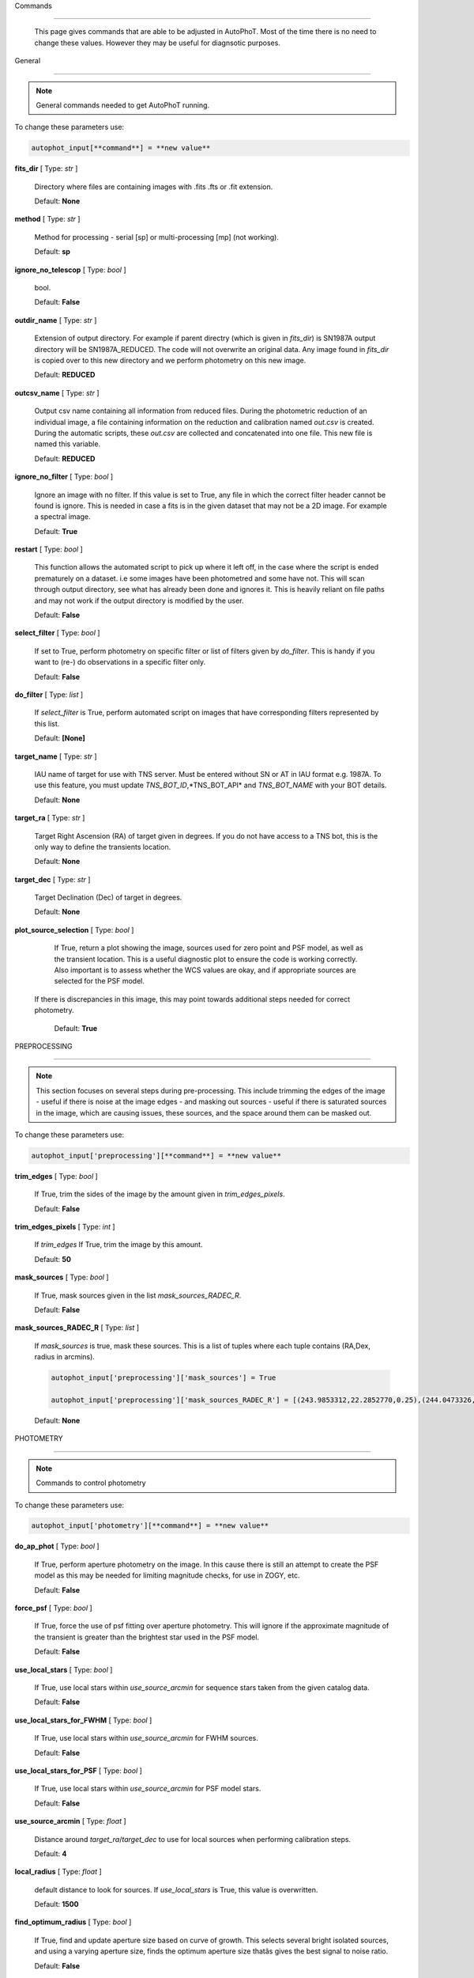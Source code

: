 

Commands

========



	This page gives commands that are able to be adjusted in AutoPhoT. Most of the time there is no need to change these values. However they may be useful for diagnsotic purposes.



General

-------



.. note::

   General commands needed to get AutoPhoT running.





To change these parameters use:



.. code-block::  python



   autophot_input[**command**] = **new value**



**fits_dir** [ Type: *str* ] 

	Directory where files are containing images with .fits .fts  or .fit extension.



	Default: **None**



**method** [ Type: *str* ] 

	Method for processing - serial [sp] or multi-processing [mp] (not working).



	Default: **sp**



**ignore_no_telescop** [ Type: *bool* ] 

	bool.



	Default: **False**



**outdir_name** [ Type: *str* ] 

	Extension of output directory. For example if parent directry (which is given in *fits_dir*) is SN1987A output directory will be SN1987A_REDUCED. The code will not overwrite an original data. Any image found in *fits_dir* is copied over to this new directory and we perform photometry on this new image.



	Default: **REDUCED**



**outcsv_name** [ Type: *str* ] 

	Output csv name containing all information from reduced files. During the photometric reduction of an individual image, a file containing information on the reduction and calibration named *out.csv* is created. During the automatic scripts, these *out.csv* are collected and concatenated into one file. This new file is named this variable.



	Default: **REDUCED**



**ignore_no_filter** [ Type: *bool* ] 

	Ignore an image with no filter. If this value is set to True, any file in which the correct filter header cannot be found is ignore. This is needed in case a fits is in the given dataset that may not be a 2D image. For example a spectral image.



	Default: **True**



**restart** [ Type: *bool* ] 

	This function allows the automated script to pick up where it left off, in the case where the script is ended prematurely on a dataset. i.e some images have been photometred and some have not. This will scan through output directory, see what has already been done and ignores it. This is heavily reliant on file paths and may not work if the output directory is modified by the user.



	Default: **False**



**select_filter** [ Type: *bool* ] 

	If set to True, perform photometry on specific filter or list of filters given by *do_filter*. This is handy if you want to (re-) do observations in a specific filter only.



	Default: **False**



**do_filter** [ Type: *list* ] 

	If *select_filter* is True, perform automated script on images that have corresponding filters represented by this list.



	Default: **[None]**



**target_name** [ Type: *str* ] 

	IAU name of target for use with TNS server. Must be entered without SN or AT in IAU format e.g. 1987A. To use this feature, you must update *TNS_BOT_ID*,*TNS_BOT_API* and *TNS_BOT_NAME* with your BOT details.



	Default: **None**



**target_ra** [ Type: *str* ] 

	Target Right Ascension (RA) of target given in degrees. If you do not have access to a TNS bot, this is the only way to define the transients location.



	Default: **None**



**target_dec** [ Type: *str* ] 

	Target Declination (Dec) of target in degrees.



	Default: **None**



**plot_source_selection** [ Type: *bool* ] 

	If True, return a plot showing the image, sources used for zero point and PSF model, as well as the transient location. This is a useful diagnostic plot to ensure the code is working correctly. Also important is to assess whether the WCS values are okay, and if appropriate sources are selected for the PSF model. 
 If there is discrepancies in this image, this may point towards additional steps needed for correct photometry.



	Default: **True**





PREPROCESSING

-------------



.. note::

   This section focuses on several steps during pre-processing. This include trimming the edges of the image - useful if there is noise at the image edges - and masking out sources - useful if there is saturated sources in the image, which are causing issues, these sources, and the space around them can be masked out.



To change these parameters use:



.. code-block::  python



   autophot_input['preprocessing'][**command**] = **new value**



**trim_edges** [ Type: *bool* ] 

	If True, trim the sides of the image by the amount given in *trim_edges_pixels*.



	Default: **False**



**trim_edges_pixels** [ Type: *int* ] 

	If  *trim_edges* If True, trim the image by this amount.



	Default: **50**



**mask_sources** [ Type: *bool* ] 

	If True, mask sources given in the list *mask_sources_RADEC_R*.



	Default: **False**



**mask_sources_RADEC_R** [ Type: *list* ] 

	If *mask_sources* is true, mask these sources. This is a list of tuples where each tuple contains (RA,Dex, radius in arcmins).

	.. code:: python

	   autophot_input['preprocessing']['mask_sources'] = True

	   autophot_input['preprocessing']['mask_sources_RADEC_R'] = [(243.9853312,22.2852770,0.25),(244.0473326,22.3007016.0.5)].



	Default: **None**





PHOTOMETRY

----------



.. note::

   Commands to control photometry



To change these parameters use:



.. code-block::  python



   autophot_input['photometry'][**command**] = **new value**



**do_ap_phot** [ Type: *bool* ] 

	If True, perform aperture photometry on the image. In this cause there is still an attempt to create the PSF model as this may be needed for limiting magnitude checks, for use in ZOGY, etc.



	Default: **False**



**force_psf** [ Type: *bool* ] 

	If True, force the use of psf fitting over aperture photometry. This will ignore if the approximate magnitude of the transient is greater than the brightest star used in the PSF model.



	Default: **False**



**use_local_stars** [ Type: *bool* ] 

	If True, use local stars within *use_source_arcmin* for sequence stars taken from the given catalog data.



	Default: **False**



**use_local_stars_for_FWHM** [ Type: *bool* ] 

	If True, use local stars within *use_source_arcmin* for FWHM sources.



	Default: **False**



**use_local_stars_for_PSF** [ Type: *bool* ] 

	If True, use local stars within *use_source_arcmin* for PSF model stars.



	Default: **False**



**use_source_arcmin** [ Type: *float* ] 

	Distance around *target_ra*/*target_dec* to use for local sources when performing calibration steps.



	Default: **4**



**local_radius** [ Type: *float* ] 

	default distance to look for sources. If *use_local_stars* is True, this value is overwritten.



	Default: **1500**



**find_optimum_radius** [ Type: *bool* ] 

	If True, find and update aperture size based on curve of growth. This selects several bright isolated sources, and using a varying aperture size, finds the optimum aperture size thatâs gives the best signal to noise ratio.



	Default: **False**



**check_nyquist** [ Type: *bool* ] 

	If True, check that FWHM of image does not fall below a limit given by *nyquist_limit*, if so, use aperture photometry. PSF photometry can result in poor measurements due to suffering from under sampling and centroiding difficulties.



	Default: **True**



**nyquist_limit** [ Type: *float* ] 

	Pixel limit for FWHM to perform aperture photometry. Only applicable is *check_nyquist* is True.



	Default: **3**



**ap_size** [ Type: *float* ] 

	Default Aperture size. This is taken as the multiple of the image full width half maximum.



	Default: **1.7**



**inf_ap_size** [ Type: *float* ] 

	Default *inifinite* aperture size used for aperture correction. Although this is not infinite in size, it is assumed large enough to capture significantly larger flux than the standard aperture size. Must be larger than *ap_size*. Cannot be larger than *scale_multipler*.



	Default: **2.5**



**ap_corr_sigma** [ Type: *float* ] 

	Sigma clip value when returning the aperture corrections. This is used to clean data of any outliers, e.g. galaxies or saturated sources.



	Default: **3**



**ap_corr_plot** [ Type: *bool* ] 

	If True return a plot of the aperture corrections. Plot will produce a histogram-like distribution with a gaussian curve fit to the data for visual illistration.



	Default: **False**



**r_in_size** [ Type: *float* ] 

	Inner radius of annulus for background estimate when performing aperture photometry. Should be slightly larger than the aperture size (*ap_size*).



	Default: **2**



**r_out_size** [ Type: *float* ] 

	Outer radius of annulus for background estimate when performing aperture photometry. Should be slightly larger than the aperture size (*ap_size*) and r_in_size.



	Default: **3**





TEMPLATES

---------



.. note::

   These are the commands to control the calibration of the template files.



To change these parameters use:



.. code-block::  python



   autophot_input['templates'][**command**] = **new value**



**use_user_template** [ Type: *bool* ] 

	If True, use the templates supplied by the user. Else attempt to download these templates from the Pan Starrs image cutout website.



	Default: **True**





WCS

---



.. note::

   These commands are concerned with the World Coordinate System (WCS) of an image. These values should be a accurate as possible. While the script can account for sight offset (a few pixels). Significant offsets will result in poor calibration and photometry.



To change these parameters use:



.. code-block::  python



   autophot_input['wcs'][**command**] = **new value**



**allow_wcs_recheck** [ Type: *bool* ] 

	If the offset between when the where the sources are detected and where the WCS values say the should be is too large, allow the script to redo these WCS values and re-attempt the matching script.



	Default: **False**



**remove_wcs** [ Type: *bool* ] 

	If True, remove any pre-existing WCS keywords in a header image and check the local version of Astrometry.net for new values. This is also recommended that correct WCS are vital for precision photometry.



	Default: **True**



**force_wcs_redo** [ Type: *bool* ] 

	If True, an image is discarded from the automated script if its WCS cannot be solved.



	Default: **False**



**solve_field_exe_loc** [ Type: *str* ] 

	Absolute file path of the *solve-field* executable from Astromety.net. This is required to solve for WCS.



	Default: **None**



**offset_param** [ Type: *float* ] 

	Mean pixel distance criteria between trusting original WCS and looking it up. If the average offset between fitted position this, the code will recheck the WCS.



	Default: **5.0**



**search_radius** [ Type: *float* ] 

	When solving for WCS, Tell astrometry.net to search around this distance (in degrees) around the target location within the index files. This can greater speed up computation times and maybe necessary for successful completion.



	Default: **0.25**



**downsample** [ Type: *int* ] 

	If working with very large image arrays, when can pass this value to astrometry.net to downsample the image before running through astrometry.net.



	Default: **2**



**cpulimit** [ Type: *float* ] 

	Max time allowed to solve for WCS values. If Astrometry.net exceeds this value, and error is raised.



	Default: **180**



**update_wcs_scale** [ Type: *bool* ] 

	If True, check the output of astrometry.net and update *telescope.yml* with the pixel scale value from the output.



	Default: **False**



**use_xylist** [ Type: *bool* ] 

	If True, perform source detection on an image and pass a list of XY pixel values of bright sources rather than passing image to astrometry.net. This is useful if there is strong background contamination in the image (as may be common in infra-red images).



	Default: **False**



**TNS_BOT_ID** [ Type: *str* ] 

	Bot ID of your TNS bot. This is needed to use *target_name* as an input to access the most up to date information on a transients position.



	Default: **None**



**TNS_BOT_NAME** [ Type: *str* ] 

	Bot Name of your TNS bot.



	Default: **None**



**TNS_BOT_API** [ Type: *str* ] 

	Bot API key of your TNS bot.



	Default: **None**





CATALOG

-------



.. note::

   These commands concern obtaining and using photometric sequence data.



To change these parameters use:



.. code-block::  python



   autophot_input['catalog'][**command**] = **new value**



**use_catalog** [ Type: *str* ] 

	Keywords of catalog with information covering the fielf of view of your image. To date the available catalogs are:

	 * pan_starrs
	 * 2mass
	 * apass
	 * skymapper
	 * sdss.



	Default: **None**



**catalog_custom_fpath** [ Type: *str* ] 

	If using a custom catalog, set *use_catalog: to *custom* and this value gives the location of this *csv* file

	.. code:: python

	   autophot_input['catalog']['use_catalog'] = 'custom'

	   autophot_input['catalog']['catalog_custom_fpath'] = '/Users/seanbrennan/Desktop/my_custom_catalog.csv'.



	Default: **None**



**catalog_radius** [ Type: *float* ] 

	When downloading new catalogs, fetch data around the target lcation within this radius (in degrees).



	Default: **0.25**



**plot_catalog_nondetections** [ Type: *bool* ] 

	If True, return a histogram plot of the sources (not) detected based on their signal to noise ratio.



	Default: **False**



**include_IR_sequence_data** [ Type: *bool* ] 

	If True, include IR sequence data from 2MASS in the catalog data. This is useful if you have a large dataset that which includes JHK data.



	Default: **True**



**matching_source_FWHM_limt** [ Type: *flaot* ] 

	When matching cataog sources, exclude sources that differ by the image FWHM by this amount. This value is defaulted to a very large amount, to make the variable acceptable, set this value to 1-3.



	Default: **100**



**catalog_matching_limit** [ Type: *float* ] 

	Ignore catalog sources that have a given magnitude (i.e. not measured) lower than this value. This is used to decrease computation time, by ignoring sources that are expected to be too faint.



	Default: **20**



**max_catalog_sources** [ Type: *float* ] 

	Max amount of catalog sources to use. This is used to decrease computation time. When fitting sources, we fit for the brightest sources first.



	Default: **300**





COSMIC_RAYS

-----------



.. note::

   Commands for cosmic ray cleaning. Cosmic rays should be removed as they can lead to poor fitting when using PSF photometry and increased counts when using aperture. By default we use `Astroscrappy <https://github.com/astropy/astroscrappy>`_ for cosmic ray removal.



To change these parameters use:



.. code-block::  python



   autophot_input['cosmic_rays'][**command**] = **new value**



**remove_cmrays** [ Type: *bool* ] 

	If True, remove cosmic rays. This is left as a boolean option as some reduction pipelines may remove cosmic rays during their execution. If your data is already cleaned of cosmic rays. If an image has already be run through the automated script, the keyword *CRAY_RMD* is written to the file. If this keyword is found, cosmic ray removal steps are ignored.



	Default: **True**



**use_lacosmic** [ Type: *bool* ] 

	use LaCosmic from CCDPROC to remove cosmic rays instead of Astroscrappy.



	Default: **False**





FITTING

-------



.. note::

   Commands describing how to perform fitting. This is mainly performed using `LMFIT <https://lmfit.github.io/lmfit-py/fitting.html>`_ when centroiding a source or fitting the PSF model.



To change these parameters use:



.. code-block::  python



   autophot_input['fitting'][**command**] = **new value**



**fitting_method** [ Type: *str* ] 

	Fitting method for analytical function fitting and PSF fitting. We can accept a limited number of methods from `here <https://lmfit.github.io/lmfit-py/fitting.html>`_. Some tested methods including: 

	 * leastsq 
	 * least_squares 
	 * powell 
	 * nelder.



	Default: **least_squares**



**use_moffat** [ Type: *bool* ] 

	Use moffat function when centroiding and building the PSF model. If False, a gaussian function is used for the same purposes.



	Default: **False**



**default_moff_beta** [ Type: *float* ] 

	If *use_moffat* is True, set the beta term which describes hwo the *wings* of the moffat function behave. We pre-set this to `4.765 <https://academic.oup.com/mnras/article/328/3/977/1247204>`_. IRAF defaults this value to 2.5. A Lorentzian can be obtained by setting this value to 1.



	Default: **4.765**



**bkg_level** [ Type: *float* ] 

	Set the background level using the number of standard deviations to use for both the lower and upper clipping limit.



	Default: **3**



**remove_bkg_surface** [ Type: *bool* ] 

	Remove a background using a fitted surface using `Background2D <https://photutils.readthedocs.io/en/stable/api/photutils.background.Background2D.html>`_. In brief, while masking out any possible sources, this function calculates a low-resolution background map using (sigma-clipped) statistics in each box of a grid that covers the input image to create a low-resolution background map. This is the most robust method to background measurements, however it does take the longest computation time per fitting.



	Default: **True**



**remove_bkg_local** [ Type: *bool* ] 

	Remove the surface equal to a flat surface at the local background median value. This is the most trivial background determination. While masking out and possible sources, the average background value is determined using (sigma-clipped) statistics. A flat surface with the amplitude equal to this value is then set as the background map. This is the fastest background measurement tool, but is the most rudimentary, and will not capture any background variation across the image cutout.



	Default: **False**



**remove_bkg_poly** [ Type: *bool* ] 

	Remove a polynomial surface with degree set by *remove_bkg_poly_degree*. This method is included but is out-classed by *remove_bkg_surface*.



	Default: **False**



**remove_bkg_poly_degree** [ Type: *int* ] 

	If *remove_bkg_poly* is True, remove a polynomial surface with this degree. Setting to 1 will produce a flat surface that can tilt to best fit a slopeing background.



	Default: **1**



**fitting_radius** [ Type: *float* ] 

	Focus on small region where SNR is highest with a radius equal to this value times the FWHM. When fitting a PSF/analytical model we produce a small cutout around the brightest part of a point-soure. This allows for the fitting to focus on the approximate area that contains the highest signal to noise, while ignoring the lower flux in the wings of the sources PSF.



	Default: **1.3**





EXTINCTION

----------



.. note::

   These commands are concerned with the calculations concerned with atmospheric extinction. To date this is underdeveloped.



To change these parameters use:



.. code-block::  python



   autophot_input['extinction'][**command**] = **new value**



**apply_airmass_extinction** [ Type: *bool* ] 

	If True, retrun airmass correction.



	Default: **False**





SOURCE_DETECTION

----------------



.. note::

   Commands to control source detection algorithm used for finding bright, isolated stars. This list of stars is used when building the PSF, finding the FWHM and solving for the WCS.



To change these parameters use:



.. code-block::  python



   autophot_input['source_detection'][**command**] = **new value**



**threshold_value** [ Type: *float* ] 

	An appropriate threshold value is needed to detection bright sources. This value is the initial threshold level for source detection. This is just an inital guess and is update incrementally until an useful number of sources is found.



	Default: **25**



**lim_threshold_value** [ Type: *float* ] 

	This is the lower limit on the threshold value. If the threshold value decreases below this value, use *fine_fudge_factor*. This is a safety features if an image contains few stars above the background level. For example there may be no sources at *threshold_value=4* but a few are detected at *threshold_value=4.1*.



	Default: **5**



**fudge_factor** [ Type: *float* ] 

	large step for source detection.



	Default: **5**



**fine_fudge_factor** [ Type: *float* ] 

	small step for source detection if required.



	Default: **0.1**



**fwhm_guess** [ Type: *float* ] 

	Source detection algorithms need an initial guess for the FWHM. Once any sources are found, we find an approximate value for the FWHM and update our source detection algorithm.



	Default: **7**



**isolate_sources_fwhm_sep** [ Type: *float* ] 

	When a sample of sources is found, separate sources by this amount times the FWHM.



	Default: **5**



**init_iso_scale** [ Type: *float* ] 

	For initial guess, sources are removed if they have a detected neighbour within this value, given in pixels.



	Default: **15**



**sigmaclip_FWHM_sigma** [ Type: *float* ] 

	When cleaning the FWHM measurements of the found sources in a image, using sigma-clipped statistics to sigma clip the values for the FWHM by this amount.



	Default: **3**



**sigmaclip_median_sigma** [ Type: *float* ] 

	When cleaning the FWHM measurements of the found sources in a image, using sigma-clipped statistics to sigma clip the values for the FWHM by this amount based on their median (a.k.a their background) values.



	Default: **3**



**image_analysis** [ Type: *bool* ] 

	Save table of FWHM values for an image and produce a plot showing how the FWHM evolves over an image. This can be useful if you suspect that the FWHM is changing alot over the image.



	Default: **False**



**remove_sat** [ Type: *bool* ] 

	Remove saturated sources. These are sources where a closeup image contains a pixel value greater that the saturation level.



	Default: **True**



**pix_bound** [ Type: *float* ] 

	Ignore sources within this amount from the image boundary, This is useful as the image edges can contain irregularities.



	Default: **25**



**save_FWHM_plot** [ Type: *bool* ] 

	Save  a plot of FWHM histogram distribution.



	Default: **False**



**min_source_lim** [ Type: *float* ] 

	When performing source detection, what is the minimum allowed sources when doing source detection to find fwhm.



	Default: **2**



**max_source_lim** [ Type: *float* ] 

	When performing source detection, what is the maximum allowed sources when doing source detection to find fwhm. This value dictates how the *threshold_value* behaves.



	Default: **300**



**source_max_iter** [ Type: *float* ] 

	Maximum amount of iterations to perform source detection algorithim, if iters exceeded this value an error is raised.



	Default: **30**



**int_scale** [ Type: *float* ] 

	Initial image size in pixels to take cutout for fitting the FWHM. This is updated during the automated script.



	Default: **25**



**scale_multipler** [ Type: *float* ] 

	Multiplier to set close up cutout size based on image scaling. The standard image cutout size will have the shape :math:`image.shape = (2 \times scale, 2 \times scale)` where scale is set by:

	.. code:: python

	   scale = int(np.ceil(scale_multipler * image_fwhm)) + 0.5.



	Default: **4**



**max_fit_fwhm** [ Type: *float* ] 

	When fitting for the FWHM, constrain the fitting to allow for this maximum value to fit for the FWHM.



	Default: **30**





LIMITING_MAGNITUDE

------------------



.. note::

   These commands are concerned with determining the limiting magnitude of an image. More specifically the location around a given target location.



To change these parameters use:



.. code-block::  python



   autophot_input['limiting_magnitude'][**command**] = **new value**



**force_lmag** [ Type: *bool* ] 

	Force limiting magnitude test at transient location. Use at your discretion. If the source flux is still clearly present in the image (e.g. :math:`f>5\sigma`) this may give boogus results.



	Default: **False**



**skip_lmag** [ Type: *bool* ] 

	Set to True if you wish to skip and limiting magnitude tests.



	Default: **False**



**injected_sources_use_beta** [ Type: *bool* ] 

	If True, use the Beta detection criteria rather than a SNR test.



	Default: **True**



**beta_limit** [ Type: *float* ] 

	Beta probability value. Should not be set below 0.5 for convergence. This value places confidence on a measurement that is more *realistic* than setting an ultimate limit e.g. :math:`f>3\sigma`). A source recovered with a beta value greater then this limit is said to be *confidently* detected.



	Default: **0.75**



**lmag_check_SNR** [ Type: *float* ] 

	As a rough approximation, it a targets signal to noise ratio falls below this value, execute the limiting magnitude checks which will include the probable tests and tests using artificial source injection.



	Default: **5**



**detection_limit** [ Type: *float* ] 

	Set the detection criteria for source detection as this value. If the SNR of a target is below this value, it is said to be non-detected.



	Default: **3**



**inject_lmag_use_ap_phot** [ Type: *bool* ] 

	If True, use aperture photometry for magnitude recovery when determining the limiting magnitude. Set to False to use the PSF package (if available).



	Default: **True**



**inject_sources** [ Type: *bool* ] 

	If True, perform the limiting magnitude check using artificial source injection.



	Default: **True**



**probable_limit** [ Type: *bool* ] 

	If True, perform the limiting magnitude check using background probablity diagnostic.



	Default: **True**



**inject_source_mag** [ Type: *float* ] 

	If not guess if given, begin the artificial source injection at this apparent magnitude.



	Default: **19.5**



**inject_source_sources_no** [ Type: *int* ] 

	How many artificial sources to inject radially around the target location.



	Default: **6**



**inject_source_location** [ Type: *float* ] 

	Radial location to inject the artificial sources. This is in units of FWHM away from the centre of the image.



	Default: **3**



**inject_source_cutoff_limit** [ Type: *float* ] 

	That fraction of sources should be lost to consider the injected magnitude to be at the magnitude limit. Must be less than 1.



	Default: **0.8**



**inject_source_recover_nsteps** [ Type: *int* ] 

	Number of iterations to allow the injected magnitude to run for. This is used to avoid the script running on to long if something goes wrong.



	Default: **100**



**inject_source_recover_dmag** [ Type: *float* ] 

	When adjusting the injected PSF's magnitude, This is the large step size for magnitude change.



	Default: **0.5**



**inject_source_recover_fine_dmag** [ Type: *float* ] 

	Fine step size for magnitude change when adjusting injected star magnitude. This is used once an approximate limiting magnitude is found. This value sets the precision on the limiting magnitude.



	Default: **0.05**



**inject_source_add_noise** [ Type: *bool* ] 

	If True, when injecting the artificial source, include random possion noise to the PSF prior to its addition to the image.



	Default: **True**



**inject_source_recover_dmag_redo** [ Type: *int* ] 

	If *inject_source_add_noise* is True, how maybe times is the artificial source injected at a position with its accompanying possion noise. The noise is changed during each step.



	Default: **3**



**injected_sources_additional_sources** [ Type: *bool* ] 

	If True, inject additional sources radially around the existing positions given by *inject_source_sources_no*.



	Default: **True**



**injected_sources_additional_sources_position** [ Type: *float* ] 

	Where to inject artificial sources with the original position in the center. This value is in units of FWHM. We can set this value  to -1 to move around the pixel only. This is similar to a dithering process where we can fully sampling how the PSF behave on an image.



	Default: **1**



**injected_sources_additional_sources_number** [ Type: *float* ] 

	how many additional sources to inject using the *injected_sources_additional_sources*.



	Default: **3**



**inject_source_random** [ Type: *bool* ] 

	If True, when plotting the limiting magnitude on the cutout image, inject sources randomly across the cutout images. This is useful to get an idea of how the limiting magnitude looks around the transient location while ignoring any possible contamination from the transient.



	Default: **True**



**inject_source_on_target** [ Type: *bool* ] 

	If True, when plotting the limiting magnitude on the cutout image, inserted an artificial source on the transient position. Use wisely as if there is some flux at the target location, this may skew results.



	Default: **False**



**plot_injected_sources_randomly** [ Type: *bool* ] 

	If True  include sources randomly at the limiting magnitude in the output image. This is used as an illustration of how a source at the limiting magnitude may appear.



	Default: **True**



**injected_sources_save_output** [ Type: *bool* ] 

	If True, save the output of the limiting magnitude test as a csv file. This is useful to diagnose how the injected sources are behaving as their magnitude is change.



	Default: **False**



**check_catalog_nondetections** [ Type: *bool* ] 

	If True, performing a limiting magnitude test on catalog sources. This was used to produce Fig. XYZ in the AutoPhoT Paper.



	Default: **False**





TARGET_PHOTOMETRY

-----------------



.. note::

   These commands focus on settings when dealing with the photometry at the target position.



To change these parameters use:



.. code-block::  python



   autophot_input['target_photometry'][**command**] = **new value**



**adjust_SN_loc** [ Type: *bool* ] 

	If False, Photometry is performed at transient position i.e. forced photometry.



	Default: **True**



**save_target_plot** [ Type: *bool* ] 

	Save a plot of the region around the target location as well as the fitting.



	Default: **True**





PSF

---



.. note::

   These commands focus on settings when dealing with the point spread fitting (PSF) photometry package.



To change these parameters use:



.. code-block::  python



   autophot_input['psf'][**command**] = **new value**



**psf_source_no** [ Type: *int* ] 

	Number of sources used in the image to build the PSF model. The PSF is built from bright isolated sources found during the FWHM steps.



	Default: **10**



**min_psf_source_no** [ Type: *int* ] 

	Minimum allowed number of sources to used for PSF model. If less than this amount of sources is used, aperture photometry is used.



	Default: **3**



**plot_PSF_residuals** [ Type: *bool* ] 

	If True, plot the residuals during the PSF fittings to sources.



	Default: **False**



**plot_PSF_model_residuals** [ Type: *bool* ] 

	If True, plot the residual from the PSF fitting when the model is being created.



	Default: **False**



**construction_SNR** [ Type: *int* ] 

	When building the PSF, only use sources if their SNR is greater than this values.



	Default: **25**



**regrid_size** [ Type: *int* ] 

	When building and fitting the PSF, regird the residual image by this amount to allow for a higher pseudo resolution and more importantly, we are able to perform sub-pixel shifts.



	Default: **10**



**save_PSF_models_fits** [ Type: *bool* ] 

	If True, save the PSF model as a fits file. This is needed if template subtraction is performed with ZOGY.



	Default: **True**



**save_PSF_stars** [ Type: *bool* ] 

	If True, save a CSV file with information on the stars used for the PSF model.



	Default: **False**



**use_PSF_starlist** [ Type: *bool* ] 

	If True, Use the models given by the user in the file given by the *PSF_starlist* filepath.



	Default: **False**



**PSF_starlist** [ Type: *str* ] 

	If *use_PSF_starlist* is True, use stars given by this file. This file should contained the columns *RA* and *DEC* in a *csv* format. For example:

	.. code:: python

	   autophot_input['psf']['use_PSF_starlist'] = True

	   autophot_input['psf']['PSF_starlist'] = '/Users/seanbrennan/Desktop/my_PSF_stars.csv'.



	Default: **None**





TEMPLATE_SUBTRACTION

--------------------



.. note::

   This commands concern themselves with performing template subtraction and image alignment.



To change these parameters use:



.. code-block::  python



   autophot_input['template_subtraction'][**command**] = **new value**



**do_subtraction** [ Type: *bool* ] 

	If True, perform template subtraction using the given templates.



	Default: **False**



**do_ap_on_sub** [ Type: *bool* ] 

	Preform aperture photometry on subtracted image rather than PSF (if available/selected). This may be useful if the templates are not coming out cleanly and the transient PSF is wrapped slightly.



	Default: **False**



**use_astroalign** [ Type: *bool* ] 

	If True, use astroalign to align image and template images. If not align images using their repective WCS values using `reproject_interp <https://reproject.readthedocs.io/en/stable/api/reproject.reproject_interp.html>`_.



	Default: **False**



**get_PS1_template** [ Type: *bool* ] 

	If True, attempt to download template from the PS1 server.



	Default: **False**



**save_subtraction_quicklook** [ Type: *bool* ] 

	If True, save a pdf image of subtracted image with a closeup of the target location. This is used as a quick way to see if the template subtraction has come out cleanly.



	Default: **True**



**prepare_templates** [ Type: *bool* ] 

	Set to True, search for the appropriate template file and perform preprocessing steps including FWHM, cosmic rays remove and WCS corrections.



	Default: **False**



**hotpants_exe_loc** [ Type: *str* ] 

	File path location for HOTPANTS executable.



	Default: **None**



**hotpants_timeout** [ Type: *float* ] 

	Timeout for template subtraction in seconds.



	Default: **100**



**use_zogy** [ Type: *bool* ] 

	Try to use Zogy rather than HOTPANTS. If zogy failed, it will revert to HOTPANTS.



	Default: **False**



**zogy_use_pixel** [ Type: *bool* ] 

	If True, use pixels for gain matching, rather than performing source detection.



	Default: **False**





ERROR

-----



.. note::

   Commands for controlling error calculations



To change these parameters use:



.. code-block::  python



   autophot_input['error'][**command**] = **new value**



**target_error_compute_multilocation** [ Type: *bool* ] 

	Do `SNooPy <https://sngroup.oapd.inaf.it/snoopy.html>`_-style error. In brief the transient is subtracted from an image leaving a residual image. The PSF used is then injected in onto the residual image at several posoitons near the transient location of best fit. The pseudo-transient is then measured again at this new position. The standard deviation is the the error on the transient measurement.



	Default: **True**



**target_error_compute_multilocation_position** [ Type: *float* ] 

	Distant from location of best fit to inject transient for recovery. Units of FWHM. Set to -1 to adjust around pixel of best fit.



	Default: **0.5**



**target_error_compute_multilocation_number** [ Type: *int* ] 

	Number of times to inject and recoved an artifical source with an initial magnitude equal to the measured target magnitude.



	Default: **10**





ZEROPOINT

---------



.. note::

   These commands are related to the zero point and how the data is cleaned and measured.



To change these parameters use:



.. code-block::  python



   autophot_input['zeropoint'][**command**] = **new value**



**zp_sigma** [ Type: *float* ] 

	Zero point values are cleaned using sigma-clipped statistics. This value is the sigma clip value used when cleaning up the zero point measurements.



	Default: **3**



**zp_plot** [ Type: *bool* ] 

	If True, return a plot of the zero point distribution.



	Default: **False**



**plot_ZP_vs_SNR** [ Type: *bool* ] 

	If True, return a plot of the zero  point value versus the signal to noise of a specific source.



	Default: **False**



**plot_ZP_image_analysis** [ Type: *bool* ] 

	If True, return a plot of the zero point distribution across the image.



	Default: **False**



**zp_use_mean** [ Type: *bool* ] 

	When determined the zeropoint, use the mean and standard deviation when reporting the zero point and its' error.



	Default: **False**



**zp_use_fitted** [ Type: *bool* ] 

	When determined the zero point, fit a vertical line to the zeropoint distribution. The value of best fit is the taken as the zero point measurement and the error is the sum of the diagonal of the covariance matrix.



	Default: **False**



**zp_use_median** [ Type: *bool* ] 

	When determined the zero point, use the median value for the zeropoint and the median absolute deviation as the error.



	Default: **True**



**zp_use_WA** [ Type: *bool* ] 

	When determined the zero point, use the weighted average and standard deviation as the zero point and its error. This is not recommended as there is too much weighting placed on error and may skew result.



	Default: **False**



**zp_use_max_bin** [ Type: *bool* ] 

	When determined the zero point, use the magnitude given by the max bin i.e the mode. The error is set to the bin width.



	Default: **False**



**matching_source_SNR_limit** [ Type: *float* ] 

	When measuring the zero point exclude any sources that have a signal to noise ratio less than this value.



	Default: **10**





